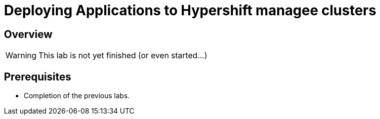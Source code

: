 = Deploying Applications to Hypershift managee clusters

== Overview

[WARNING]
====
This lab is not yet finished (or even started...)
====

== Prerequisites

* Completion of the previous labs.
